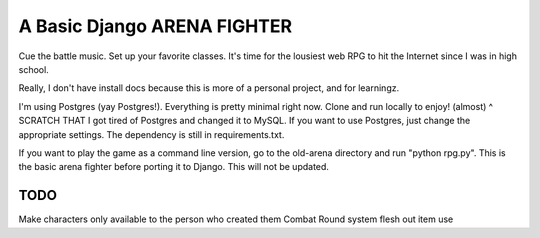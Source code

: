 A Basic Django ARENA FIGHTER
===============

Cue the battle music. Set up your favorite classes. It's time for the lousiest web RPG to hit the Internet since I was in high school.


Really, I don't have install docs because this is more of a personal project, and for learningz.

I'm using Postgres (yay Postgres!). Everything is pretty minimal right now. Clone and run locally to enjoy! (almost)
^ SCRATCH THAT
I got tired of Postgres and changed it to MySQL. If you want to use Postgres, just change the appropriate settings. The dependency is still in requirements.txt.


If you want to play the game as a command line version, go to the old-arena directory and run "python rpg.py". This is the basic
arena fighter before porting it to Django. This will not be updated.


TODO
--------------
Make characters only available to the person who created them
Combat Round system
flesh out item use

